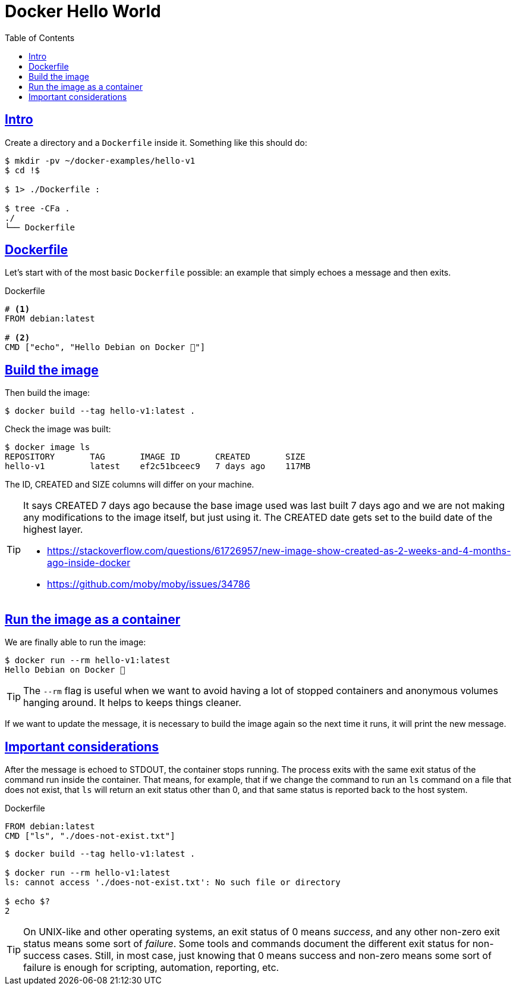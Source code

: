 = Docker Hello World
:page-subtitle: Docker
:page-tags: docker debian shell bash echo
:favicon: https://fernandobasso.dev/cmdline.png
:icons: font
:sectlinks:
:sectnums!:
:toclevels: 6
:toc: left
:source-highlighter: highlight.js
:imagesdir: __assets
:stem: latexmath
ifdef::env-github[]
:tip-caption: :bulb:
:note-caption: :information_source:
:important-caption: :heavy_exclamation_mark:
:caution-caption: :fire:
:warning-caption: :warning:
endif::[]

== Intro

Create a directory and a `Dockerfile` inside it.
Something like this should do:

[source,bash]
----
$ mkdir -pv ~/docker-examples/hello-v1
$ cd !$

$ 1> ./Dockerfile :

$ tree -CFa .
./
└── Dockerfile
----

== Dockerfile

Let's start with of the most basic `Dockerfile` possible: an example that simply echoes a message and then exits.

.Dockerfile
[source,yaml]
----
# <1>
FROM debian:latest

# <2>
CMD ["echo", "Hello Debian on Docker 💯"]
----

== Build the image

Then build the image:

[source,bash]
----
$ docker build --tag hello-v1:latest .
----

Check the image was built:

[source,bash]
----
$ docker image ls
REPOSITORY       TAG       IMAGE ID       CREATED       SIZE
hello-v1         latest    ef2c51bceec9   7 days ago    117MB
----

The ID, CREATED and SIZE columns will differ on your machine.

[TIP]
====
It says CREATED 7 days ago because the base image used was last built 7 days ago and we are not making any modifications to the image itself, but just using it.
The CREATED date gets set to the build date of the highest layer.

* https://stackoverflow.com/questions/61726957/new-image-show-created-as-2-weeks-and-4-months-ago-inside-docker
* https://github.com/moby/moby/issues/34786
====

== Run the image as a container

We are finally able to run the image:

[source,bash]
----
$ docker run --rm hello-v1:latest
Hello Debian on Docker 💯
----

[TIP]
====
The `--rm` flag is useful when we want to avoid having a lot of stopped containers and anonymous volumes hanging around.
It helps to keeps things cleaner.
====

If we want to update the message, it is necessary to build the image again so the next time it runs, it will print the new message.

== Important considerations

After the message is echoed to STDOUT, the container stops running.
The process exits with the same exit status of the command run inside the container.
That means, for example, that if we change the command to run an `ls` command on a file that does not exist, that `ls` will return an exit status other than 0, and that same status is reported back to the host system.

.Dockerfile
[source,yaml]
----
FROM debian:latest
CMD ["ls", "./does-not-exist.txt"]
----

[source,bash]
----
$ docker build --tag hello-v1:latest .

$ docker run --rm hello-v1:latest
ls: cannot access './does-not-exist.txt': No such file or directory

$ echo $?
2
----

[TIP]
====
On UNIX-like and other operating systems, an exit status of 0 means _success_, and any other non-zero exit status means some sort of _failure_.
Some tools and commands document the different exit status for non-success cases.
Still, in most case, just knowing that 0 means success and non-zero means some sort of failure is enough for scripting, automation, reporting, etc.
====
